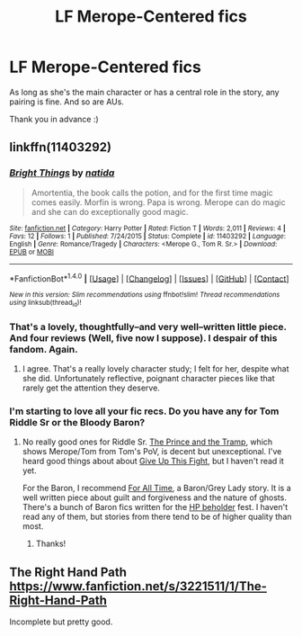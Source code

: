 #+TITLE: LF Merope-Centered fics

* LF Merope-Centered fics
:PROPERTIES:
:Author: Lucylouluna
:Score: 7
:DateUnix: 1511765495.0
:DateShort: 2017-Nov-27
:FlairText: Request
:END:
As long as she's the main character or has a central role in the story, any pairing is fine. And so are AUs.

Thank you in advance :)


** linkffn(11403292)
:PROPERTIES:
:Author: PsychoGeek
:Score: 4
:DateUnix: 1511798844.0
:DateShort: 2017-Nov-27
:END:

*** [[http://www.fanfiction.net/s/11403292/1/][*/Bright Things/*]] by [[https://www.fanfiction.net/u/1762480/natida][/natida/]]

#+begin_quote
  Amortentia, the book calls the potion, and for the first time magic comes easily. Morfin is wrong. Papa is wrong. Merope can do magic and she can do exceptionally good magic.
#+end_quote

^{/Site/: [[http://www.fanfiction.net/][fanfiction.net]] *|* /Category/: Harry Potter *|* /Rated/: Fiction T *|* /Words/: 2,011 *|* /Reviews/: 4 *|* /Favs/: 12 *|* /Follows/: 1 *|* /Published/: 7/24/2015 *|* /Status/: Complete *|* /id/: 11403292 *|* /Language/: English *|* /Genre/: Romance/Tragedy *|* /Characters/: <Merope G., Tom R. Sr.> *|* /Download/: [[http://www.ff2ebook.com/old/ffn-bot/index.php?id=11403292&source=ff&filetype=epub][EPUB]] or [[http://www.ff2ebook.com/old/ffn-bot/index.php?id=11403292&source=ff&filetype=mobi][MOBI]]}

--------------

*FanfictionBot*^{1.4.0} *|* [[[https://github.com/tusing/reddit-ffn-bot/wiki/Usage][Usage]]] | [[[https://github.com/tusing/reddit-ffn-bot/wiki/Changelog][Changelog]]] | [[[https://github.com/tusing/reddit-ffn-bot/issues/][Issues]]] | [[[https://github.com/tusing/reddit-ffn-bot/][GitHub]]] | [[[https://www.reddit.com/message/compose?to=tusing][Contact]]]

^{/New in this version: Slim recommendations using/ ffnbot!slim! /Thread recommendations using/ linksub(thread_id)!}
:PROPERTIES:
:Author: FanfictionBot
:Score: 2
:DateUnix: 1511798874.0
:DateShort: 2017-Nov-27
:END:


*** That's a lovely, thoughtfully--and very well--written little piece. And four reviews (Well, five now I suppose). I despair of this fandom. Again.
:PROPERTIES:
:Author: booksandpots
:Score: 1
:DateUnix: 1511808780.0
:DateShort: 2017-Nov-27
:END:

**** I agree. That's a really lovely character study; I felt for her, despite what she did. Unfortunately reflective, poignant character pieces like that rarely get the attention they deserve.
:PROPERTIES:
:Author: adreamersmusing
:Score: 1
:DateUnix: 1511843422.0
:DateShort: 2017-Nov-28
:END:


*** I'm starting to love all your fic recs. Do you have any for Tom Riddle Sr or the Bloody Baron?
:PROPERTIES:
:Author: adreamersmusing
:Score: 1
:DateUnix: 1511843490.0
:DateShort: 2017-Nov-28
:END:

**** No really good ones for Riddle Sr. [[http://archiveofourown.org/works/1302979][The Prince and the Tramp]], which shows Merope/Tom from Tom's PoV, is decent but unexceptional. I've heard good things about about [[http://www.harrypotterfanfiction.com/viewstory.php?psid=226118][Give Up This Fight]], but I haven't read it yet.

For the Baron, I recommend [[http://archiveofourown.org/works/230835][For All Time]], a Baron/Grey Lady story. It is a well written piece about guilt and forgiveness and the nature of ghosts. There's a bunch of Baron fics written for the [[http://asylums.insanejournal.com/hp_beholder/tag/bloody+baron][HP beholder]] fest. I haven't read any of them, but stories from there tend to be of higher quality than most.
:PROPERTIES:
:Author: PsychoGeek
:Score: 1
:DateUnix: 1511868036.0
:DateShort: 2017-Nov-28
:END:

***** Thanks!
:PROPERTIES:
:Author: adreamersmusing
:Score: 1
:DateUnix: 1511874580.0
:DateShort: 2017-Nov-28
:END:


** The Right Hand Path [[https://www.fanfiction.net/s/3221511/1/The-Right-Hand-Path]]

Incomplete but pretty good.
:PROPERTIES:
:Author: defjamvienetta
:Score: 3
:DateUnix: 1511785473.0
:DateShort: 2017-Nov-27
:END:
